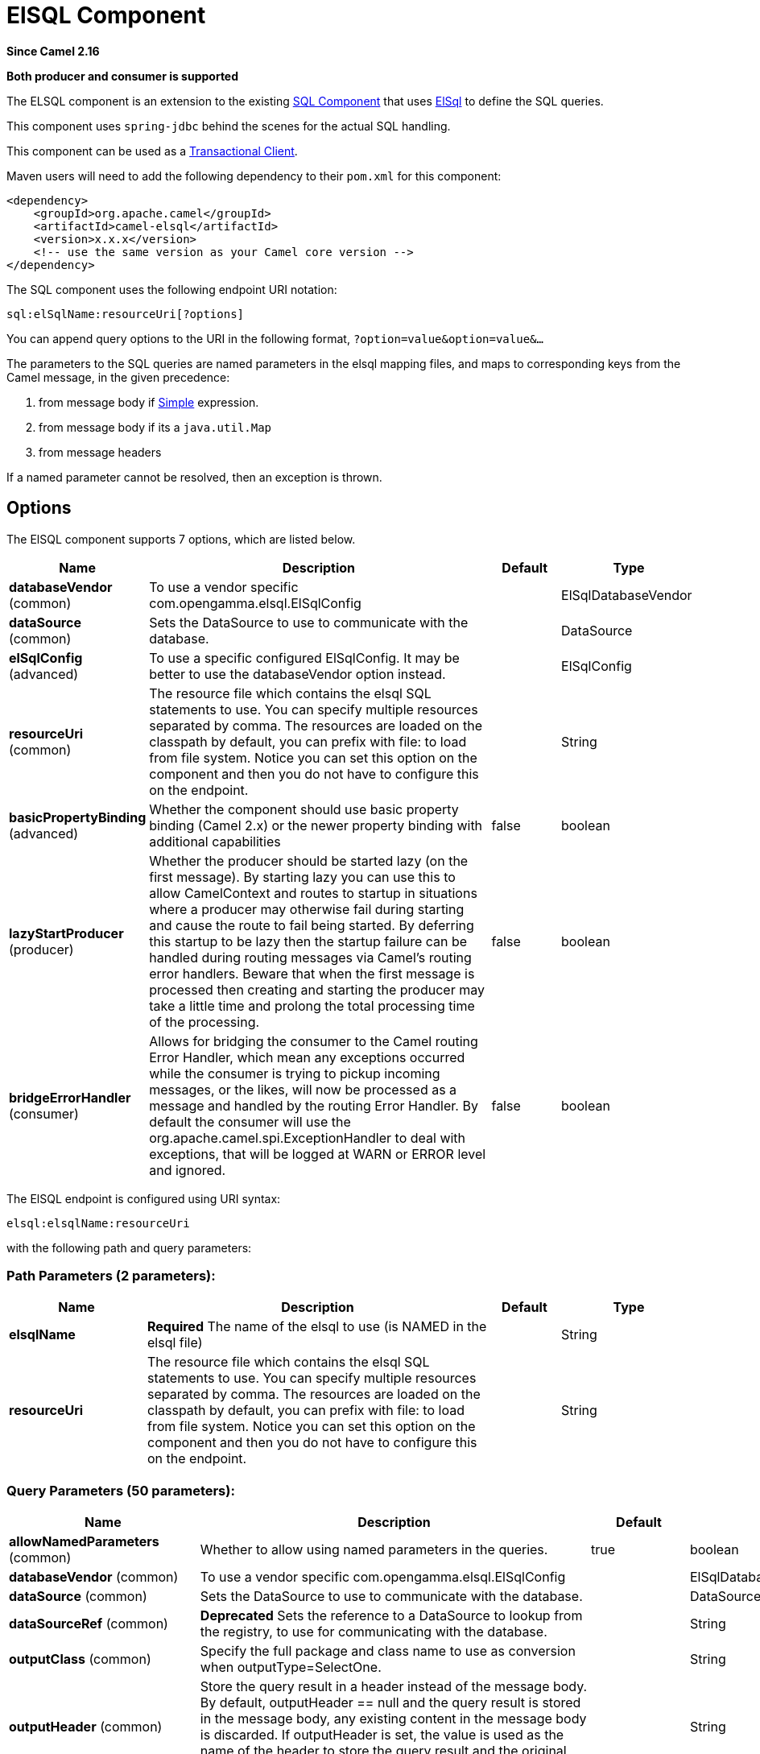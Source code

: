 [[elsql-component]]
= ElSQL Component

*Since Camel 2.16*

// HEADER START
*Both producer and consumer is supported*
// HEADER END

The ELSQL component is an extension to the existing
xref:sql-component.adoc[SQL Component] that uses
https://github.com/OpenGamma/ElSql[ElSql] to define the SQL queries.

This component uses `spring-jdbc` behind the scenes for the actual SQL
handling.

This component can be used as a
http://camel.apache.org/transactional-client.html[Transactional Client].

Maven users will need to add the following dependency to their `pom.xml`
for this component:

[source,xml]
----
<dependency>
    <groupId>org.apache.camel</groupId>
    <artifactId>camel-elsql</artifactId>
    <version>x.x.x</version>
    <!-- use the same version as your Camel core version -->
</dependency>
----

The SQL component uses the following endpoint URI notation:

[source,text]
----
sql:elSqlName:resourceUri[?options]
----

You can append query options to the URI in the following
format, `?option=value&option=value&...`

The parameters to the SQL queries are named parameters in the elsql
mapping files, and maps to corresponding keys from the Camel message, in
the given precedence:

1. from message body if xref:simple-language.adoc[Simple]
expression.

2. from message body if its a `java.util.Map`

3. from message headers

If a named parameter cannot be resolved, then an exception is thrown.

== Options

// component options: START
The ElSQL component supports 7 options, which are listed below.



[width="100%",cols="2,5,^1,2",options="header"]
|===
| Name | Description | Default | Type
| *databaseVendor* (common) | To use a vendor specific com.opengamma.elsql.ElSqlConfig |  | ElSqlDatabaseVendor
| *dataSource* (common) | Sets the DataSource to use to communicate with the database. |  | DataSource
| *elSqlConfig* (advanced) | To use a specific configured ElSqlConfig. It may be better to use the databaseVendor option instead. |  | ElSqlConfig
| *resourceUri* (common) | The resource file which contains the elsql SQL statements to use. You can specify multiple resources separated by comma. The resources are loaded on the classpath by default, you can prefix with file: to load from file system. Notice you can set this option on the component and then you do not have to configure this on the endpoint. |  | String
| *basicPropertyBinding* (advanced) | Whether the component should use basic property binding (Camel 2.x) or the newer property binding with additional capabilities | false | boolean
| *lazyStartProducer* (producer) | Whether the producer should be started lazy (on the first message). By starting lazy you can use this to allow CamelContext and routes to startup in situations where a producer may otherwise fail during starting and cause the route to fail being started. By deferring this startup to be lazy then the startup failure can be handled during routing messages via Camel's routing error handlers. Beware that when the first message is processed then creating and starting the producer may take a little time and prolong the total processing time of the processing. | false | boolean
| *bridgeErrorHandler* (consumer) | Allows for bridging the consumer to the Camel routing Error Handler, which mean any exceptions occurred while the consumer is trying to pickup incoming messages, or the likes, will now be processed as a message and handled by the routing Error Handler. By default the consumer will use the org.apache.camel.spi.ExceptionHandler to deal with exceptions, that will be logged at WARN or ERROR level and ignored. | false | boolean
|===
// component options: END

// endpoint options: START
The ElSQL endpoint is configured using URI syntax:

----
elsql:elsqlName:resourceUri
----

with the following path and query parameters:

=== Path Parameters (2 parameters):


[width="100%",cols="2,5,^1,2",options="header"]
|===
| Name | Description | Default | Type
| *elsqlName* | *Required* The name of the elsql to use (is NAMED in the elsql file) |  | String
| *resourceUri* | The resource file which contains the elsql SQL statements to use. You can specify multiple resources separated by comma. The resources are loaded on the classpath by default, you can prefix with file: to load from file system. Notice you can set this option on the component and then you do not have to configure this on the endpoint. |  | String
|===


=== Query Parameters (50 parameters):


[width="100%",cols="2,5,^1,2",options="header"]
|===
| Name | Description | Default | Type
| *allowNamedParameters* (common) | Whether to allow using named parameters in the queries. | true | boolean
| *databaseVendor* (common) | To use a vendor specific com.opengamma.elsql.ElSqlConfig |  | ElSqlDatabaseVendor
| *dataSource* (common) | Sets the DataSource to use to communicate with the database. |  | DataSource
| *dataSourceRef* (common) | *Deprecated* Sets the reference to a DataSource to lookup from the registry, to use for communicating with the database. |  | String
| *outputClass* (common) | Specify the full package and class name to use as conversion when outputType=SelectOne. |  | String
| *outputHeader* (common) | Store the query result in a header instead of the message body. By default, outputHeader == null and the query result is stored in the message body, any existing content in the message body is discarded. If outputHeader is set, the value is used as the name of the header to store the query result and the original message body is preserved. |  | String
| *outputType* (common) | Make the output of consumer or producer to SelectList as List of Map, or SelectOne as single Java object in the following way: a) If the query has only single column, then that JDBC Column object is returned. (such as SELECT COUNT( ) FROM PROJECT will return a Long object. b) If the query has more than one column, then it will return a Map of that result. c) If the outputClass is set, then it will convert the query result into an Java bean object by calling all the setters that match the column names. It will assume your class has a default constructor to create instance with. d) If the query resulted in more than one rows, it throws an non-unique result exception. StreamList streams the result of the query using an Iterator. This can be used with the Splitter EIP in streaming mode to process the ResultSet in streaming fashion. | SelectList | SqlOutputType
| *separator* (common) | The separator to use when parameter values is taken from message body (if the body is a String type), to be inserted at # placeholders. Notice if you use named parameters, then a Map type is used instead. The default value is comma | , | char
| *breakBatchOnConsumeFail* (consumer) | Sets whether to break batch if onConsume failed. | false | boolean
| *bridgeErrorHandler* (consumer) | Allows for bridging the consumer to the Camel routing Error Handler, which mean any exceptions occurred while the consumer is trying to pickup incoming messages, or the likes, will now be processed as a message and handled by the routing Error Handler. By default the consumer will use the org.apache.camel.spi.ExceptionHandler to deal with exceptions, that will be logged at WARN or ERROR level and ignored. | false | boolean
| *expectedUpdateCount* (consumer) | Sets an expected update count to validate when using onConsume. | -1 | int
| *maxMessagesPerPoll* (consumer) | Sets the maximum number of messages to poll |  | int
| *onConsume* (consumer) | After processing each row then this query can be executed, if the Exchange was processed successfully, for example to mark the row as processed. The query can have parameter. |  | String
| *onConsumeBatchComplete* (consumer) | After processing the entire batch, this query can be executed to bulk update rows etc. The query cannot have parameters. |  | String
| *onConsumeFailed* (consumer) | After processing each row then this query can be executed, if the Exchange failed, for example to mark the row as failed. The query can have parameter. |  | String
| *routeEmptyResultSet* (consumer) | Sets whether empty resultset should be allowed to be sent to the next hop. Defaults to false. So the empty resultset will be filtered out. | false | boolean
| *sendEmptyMessageWhenIdle* (consumer) | If the polling consumer did not poll any files, you can enable this option to send an empty message (no body) instead. | false | boolean
| *transacted* (consumer) | Enables or disables transaction. If enabled then if processing an exchange failed then the consumerbreak out processing any further exchanges to cause a rollback eager. | false | boolean
| *useIterator* (consumer) | Sets how resultset should be delivered to route. Indicates delivery as either a list or individual object. defaults to true. | true | boolean
| *exceptionHandler* (consumer) | To let the consumer use a custom ExceptionHandler. Notice if the option bridgeErrorHandler is enabled then this option is not in use. By default the consumer will deal with exceptions, that will be logged at WARN or ERROR level and ignored. |  | ExceptionHandler
| *exchangePattern* (consumer) | Sets the exchange pattern when the consumer creates an exchange. |  | ExchangePattern
| *pollStrategy* (consumer) | A pluggable org.apache.camel.PollingConsumerPollingStrategy allowing you to provide your custom implementation to control error handling usually occurred during the poll operation before an Exchange have been created and being routed in Camel. |  | PollingConsumerPollStrategy
| *processingStrategy* (consumer) | Allows to plugin to use a custom org.apache.camel.component.sql.SqlProcessingStrategy to execute queries when the consumer has processed the rows/batch. |  | SqlProcessingStrategy
| *batch* (producer) | Enables or disables batch mode | false | boolean
| *lazyStartProducer* (producer) | Whether the producer should be started lazy (on the first message). By starting lazy you can use this to allow CamelContext and routes to startup in situations where a producer may otherwise fail during starting and cause the route to fail being started. By deferring this startup to be lazy then the startup failure can be handled during routing messages via Camel's routing error handlers. Beware that when the first message is processed then creating and starting the producer may take a little time and prolong the total processing time of the processing. | false | boolean
| *noop* (producer) | If set, will ignore the results of the SQL query and use the existing IN message as the OUT message for the continuation of processing | false | boolean
| *useMessageBodyForSql* (producer) | Whether to use the message body as the SQL and then headers for parameters. If this option is enabled then the SQL in the uri is not used. | false | boolean
| *alwaysPopulateStatement* (advanced) | If enabled then the populateStatement method from org.apache.camel.component.sql.SqlPrepareStatementStrategy is always invoked, also if there is no expected parameters to be prepared. When this is false then the populateStatement is only invoked if there is 1 or more expected parameters to be set; for example this avoids reading the message body/headers for SQL queries with no parameters. | false | boolean
| *basicPropertyBinding* (advanced) | Whether the endpoint should use basic property binding (Camel 2.x) or the newer property binding with additional capabilities | false | boolean
| *elSqlConfig* (advanced) | To use a specific configured ElSqlConfig. It may be better to use the databaseVendor option instead. |  | ElSqlConfig
| *parametersCount* (advanced) | If set greater than zero, then Camel will use this count value of parameters to replace instead of querying via JDBC metadata API. This is useful if the JDBC vendor could not return correct parameters count, then user may override instead. |  | int
| *placeholder* (advanced) | Specifies a character that will be replaced to in SQL query. Notice, that it is simple String.replaceAll() operation and no SQL parsing is involved (quoted strings will also change). | # | String
| *prepareStatementStrategy* (advanced) | Allows to plugin to use a custom org.apache.camel.component.sql.SqlPrepareStatementStrategy to control preparation of the query and prepared statement. |  | SqlPrepareStatementStrategy
| *synchronous* (advanced) | Sets whether synchronous processing should be strictly used, or Camel is allowed to use asynchronous processing (if supported). | false | boolean
| *templateOptions* (advanced) | Configures the Spring JdbcTemplate with the key/values from the Map |  | Map
| *usePlaceholder* (advanced) | Sets whether to use placeholder and replace all placeholder characters with sign in the SQL queries. | true | boolean
| *backoffErrorThreshold* (scheduler) | The number of subsequent error polls (failed due some error) that should happen before the backoffMultipler should kick-in. |  | int
| *backoffIdleThreshold* (scheduler) | The number of subsequent idle polls that should happen before the backoffMultipler should kick-in. |  | int
| *backoffMultiplier* (scheduler) | To let the scheduled polling consumer backoff if there has been a number of subsequent idles/errors in a row. The multiplier is then the number of polls that will be skipped before the next actual attempt is happening again. When this option is in use then backoffIdleThreshold and/or backoffErrorThreshold must also be configured. |  | int
| *delay* (scheduler) | Milliseconds before the next poll. You can also specify time values using units, such as 60s (60 seconds), 5m30s (5 minutes and 30 seconds), and 1h (1 hour). | 500 | long
| *greedy* (scheduler) | If greedy is enabled, then the ScheduledPollConsumer will run immediately again, if the previous run polled 1 or more messages. | false | boolean
| *initialDelay* (scheduler) | Milliseconds before the first poll starts. You can also specify time values using units, such as 60s (60 seconds), 5m30s (5 minutes and 30 seconds), and 1h (1 hour). | 1000 | long
| *repeatCount* (scheduler) | Specifies a maximum limit of number of fires. So if you set it to 1, the scheduler will only fire once. If you set it to 5, it will only fire five times. A value of zero or negative means fire forever. | 0 | long
| *runLoggingLevel* (scheduler) | The consumer logs a start/complete log line when it polls. This option allows you to configure the logging level for that. | TRACE | LoggingLevel
| *scheduledExecutorService* (scheduler) | Allows for configuring a custom/shared thread pool to use for the consumer. By default each consumer has its own single threaded thread pool. |  | ScheduledExecutorService
| *scheduler* (scheduler) | To use a cron scheduler from either camel-spring or camel-quartz component | none | String
| *schedulerProperties* (scheduler) | To configure additional properties when using a custom scheduler or any of the Quartz, Spring based scheduler. |  | Map
| *startScheduler* (scheduler) | Whether the scheduler should be auto started. | true | boolean
| *timeUnit* (scheduler) | Time unit for initialDelay and delay options. | MILLISECONDS | TimeUnit
| *useFixedDelay* (scheduler) | Controls if fixed delay or fixed rate is used. See ScheduledExecutorService in JDK for details. | true | boolean
|===
// endpoint options: END
// spring-boot-auto-configure options: START
== Spring Boot Auto-Configuration

When using Spring Boot make sure to use the following Maven dependency to have support for auto configuration:

[source,xml]
----
<dependency>
  <groupId>org.apache.camel.springboot</groupId>
  <artifactId>camel-elsql-starter</artifactId>
  <version>x.x.x</version>
  <!-- use the same version as your Camel core version -->
</dependency>
----


The component supports 8 options, which are listed below.



[width="100%",cols="2,5,^1,2",options="header"]
|===
| Name | Description | Default | Type
| *camel.component.elsql.basic-property-binding* | Whether the component should use basic property binding (Camel 2.x) or the newer property binding with additional capabilities | false | Boolean
| *camel.component.elsql.bridge-error-handler* | Allows for bridging the consumer to the Camel routing Error Handler, which mean any exceptions occurred while the consumer is trying to pickup incoming messages, or the likes, will now be processed as a message and handled by the routing Error Handler. By default the consumer will use the org.apache.camel.spi.ExceptionHandler to deal with exceptions, that will be logged at WARN or ERROR level and ignored. | false | Boolean
| *camel.component.elsql.data-source* | Sets the DataSource to use to communicate with the database. The option is a javax.sql.DataSource type. |  | String
| *camel.component.elsql.database-vendor* | To use a vendor specific com.opengamma.elsql.ElSqlConfig |  | ElSqlDatabaseVendor
| *camel.component.elsql.el-sql-config* | To use a specific configured ElSqlConfig. It may be better to use the databaseVendor option instead. The option is a com.opengamma.elsql.ElSqlConfig type. |  | String
| *camel.component.elsql.enabled* | Whether to enable auto configuration of the elsql component. This is enabled by default. |  | Boolean
| *camel.component.elsql.lazy-start-producer* | Whether the producer should be started lazy (on the first message). By starting lazy you can use this to allow CamelContext and routes to startup in situations where a producer may otherwise fail during starting and cause the route to fail being started. By deferring this startup to be lazy then the startup failure can be handled during routing messages via Camel's routing error handlers. Beware that when the first message is processed then creating and starting the producer may take a little time and prolong the total processing time of the processing. | false | Boolean
| *camel.component.elsql.resource-uri* | The resource file which contains the elsql SQL statements to use. You can specify multiple resources separated by comma. The resources are loaded on the classpath by default, you can prefix with file: to load from file system. Notice you can set this option on the component and then you do not have to configure this on the endpoint. |  | String
|===
// spring-boot-auto-configure options: END


== Result of the query

For `select` operations, the result is an instance of
`List<Map<String, Object>>` type, as returned by the
JdbcTemplate.queryForList() method. For `update` operations, the result
is the number of updated rows, returned as an `Integer`.

By default, the result is placed in the message body.  If the
outputHeader parameter is set, the result is placed in the header.  This
is an alternative to using a full message enrichment pattern to add
headers, it provides a concise syntax for querying a sequence or some
other small value into a header.  It is convenient to use outputHeader
and outputType together:

== Header values

When performing `update` operations, the SQL Component stores the update
count in the following message headers:

[width="100%",cols="10%,90%",options="header",]
|===
|Header |Description

|`CamelSqlUpdateCount` |The number of rows updated for `update` operations, returned as an
`Integer` object.

|`CamelSqlRowCount` |The number of rows returned for `select` operations, returned as an
`Integer` object.
|===

=== Sample

In the given route below, we want to get all the projects from the
projects table. Notice the SQL query has 2 named parameters, :#lic and
:#min.

Camel will then lookup for these parameters from the message body or
message headers. Notice in the example above we set two headers with
constant value +
 for the named parameters:

[source,java]
----
   from("direct:projects")
     .setHeader("lic", constant("ASF"))
     .setHeader("min", constant(123))
     .to("elsql:projects:com/foo/orders.elsql")
----

And the https://github.com/OpenGamma/ElSql[elsql] mapping file

[source,sql]
----
@NAME(projects)
  SELECT *
  FROM projects
  WHERE license = :lic AND id > :min
  ORDER BY id
----

Though if the message body is a `java.util.Map` then the named
parameters will be taken from the body.

[source,java]
----
   from("direct:projects")
     .to("elsql:projects:com/foo/orders.elsql")
----

== Using expression parameters in producers

In from Camel 2.16.1 onwards you can use Simple expressions as well,
which allows to use an OGNL like notation on the message body, where it
assumes to have `getLicense` and `getMinimum` methods:

[source,sql]
----
@NAME(projects)
  SELECT *
  FROM projects
  WHERE license = :${body.license} AND id > :${body.minimum}
  ORDER BY id
----

=== Using expression parameters in consumers

*Since Camel 2.23*

When using the ElSql component as consumer, you can now also use expression parameters (simple language)
to build dynamic query parameters, such as calling a method on a bean to retrieve an id, date or something.

For example in the sample below we call the nextId method on the bean myIdGenerator:

[source,sql]
----
@NAME(projectsByIdBean)
  SELECT *
  FROM projects
  WHERE id = :${bean#myIdGenerator.nextId}
----

IMPORTANT: Notice in the bean syntax above, we must use `#` instead of `:` in the simple expression.
This is because Spring query parameter parser is in-use which will separate parameters on colon.
Also pay attention that Spring query parser will invoke the bean twice for each query.

And the bean has the following method:

[source,java]
----
public static class MyIdGenerator {

    private int id = 1;

    public int nextId() {
        // spring will call this twice, one for initializing query and 2nd for actual value
        id++;
        return id / 2;
    }
----

Notice that there is no existing `Exchange` with message body and headers, so
the simple expression you can use in the consumer are most useable for calling
bean methods as in this example.

